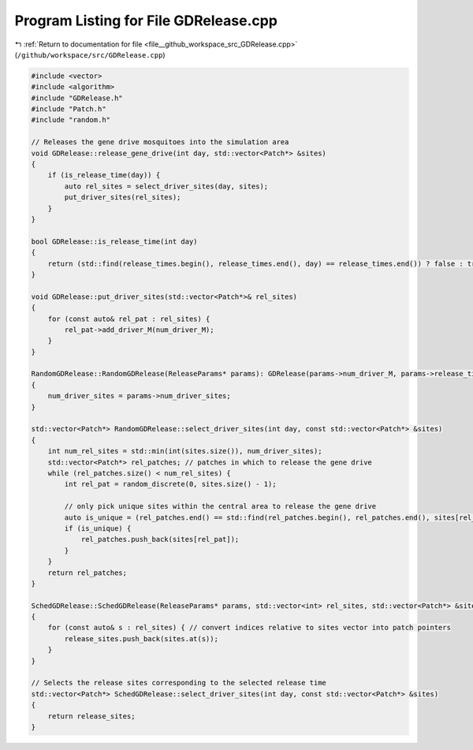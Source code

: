 
.. _program_listing_file__github_workspace_src_GDRelease.cpp:

Program Listing for File GDRelease.cpp
======================================

|exhale_lsh| :ref:`Return to documentation for file <file__github_workspace_src_GDRelease.cpp>` (``/github/workspace/src/GDRelease.cpp``)

.. |exhale_lsh| unicode:: U+021B0 .. UPWARDS ARROW WITH TIP LEFTWARDS

.. code-block:: cpp

   #include <vector>
   #include <algorithm>
   #include "GDRelease.h"
   #include "Patch.h"
   #include "random.h"
   
   // Releases the gene drive mosquitoes into the simulation area
   void GDRelease::release_gene_drive(int day, std::vector<Patch*> &sites) 
   {
       if (is_release_time(day)) {
           auto rel_sites = select_driver_sites(day, sites);
           put_driver_sites(rel_sites);
       }
   }
   
   bool GDRelease::is_release_time(int day)
   {
       return (std::find(release_times.begin(), release_times.end(), day) == release_times.end()) ? false : true;
   }
   
   void GDRelease::put_driver_sites(std::vector<Patch*>& rel_sites) 
   {
       for (const auto& rel_pat : rel_sites) {
           rel_pat->add_driver_M(num_driver_M);
       }
   }
   
   RandomGDRelease::RandomGDRelease(ReleaseParams* params): GDRelease(params->num_driver_M, params->release_times)
   {
       num_driver_sites = params->num_driver_sites;
   }
   
   std::vector<Patch*> RandomGDRelease::select_driver_sites(int day, const std::vector<Patch*> &sites)
   {
       int num_rel_sites = std::min(int(sites.size()), num_driver_sites);
       std::vector<Patch*> rel_patches; // patches in which to release the gene drive
       while (rel_patches.size() < num_rel_sites) {
           int rel_pat = random_discrete(0, sites.size() - 1);
   
           // only pick unique sites within the central area to release the gene drive
           auto is_unique = (rel_patches.end() == std::find(rel_patches.begin(), rel_patches.end(), sites[rel_pat]));
           if (is_unique) { 
               rel_patches.push_back(sites[rel_pat]);
           }
       }
       return rel_patches;
   }
   
   SchedGDRelease::SchedGDRelease(ReleaseParams* params, std::vector<int> rel_sites, std::vector<Patch*> &sites): GDRelease(params->num_driver_M, params->release_times) 
   {   
       for (const auto& s : rel_sites) { // convert indices relative to sites vector into patch pointers
           release_sites.push_back(sites.at(s));
       }
   }
   
   // Selects the release sites corresponding to the selected release time
   std::vector<Patch*> SchedGDRelease::select_driver_sites(int day, const std::vector<Patch*> &sites)
   {
       return release_sites;
   }
